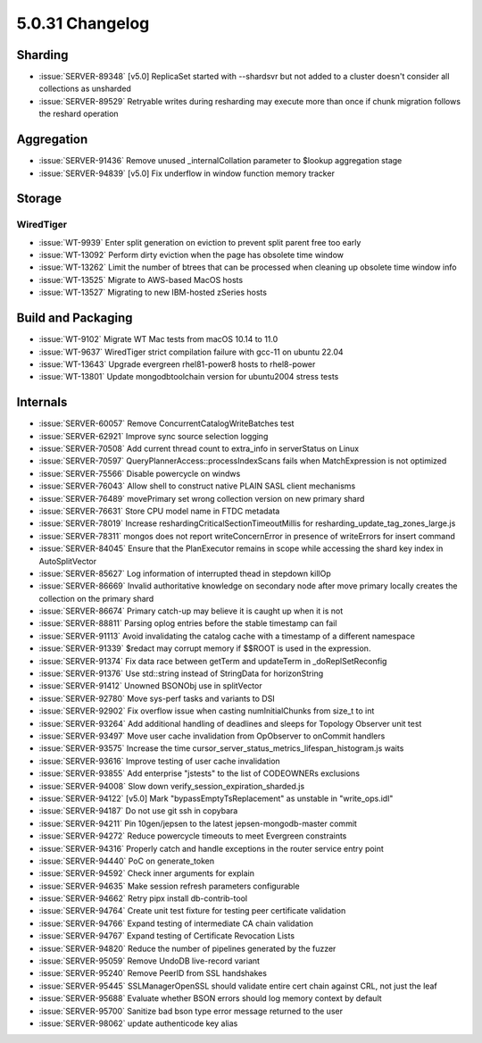 .. _5.0.31-changelog:

5.0.31 Changelog
----------------

Sharding
~~~~~~~~

- :issue:`SERVER-89348` [v5.0] ReplicaSet started with --shardsvr but
  not added to a cluster doesn't consider all collections as unsharded
- :issue:`SERVER-89529` Retryable writes during resharding may execute
  more than once if chunk migration follows the reshard operation

Aggregation
~~~~~~~~~~~

- :issue:`SERVER-91436` Remove unused _internalCollation parameter to
  $lookup aggregation stage
- :issue:`SERVER-94839` [v5.0] Fix underflow in window function memory
  tracker

Storage
~~~~~~~


WiredTiger
``````````

- :issue:`WT-9939` Enter split generation on eviction to prevent split
  parent free too early
- :issue:`WT-13092` Perform dirty eviction when the page has obsolete
  time window
- :issue:`WT-13262` Limit the number of btrees that can be processed
  when cleaning up obsolete time window info
- :issue:`WT-13525` Migrate to AWS-based MacOS hosts
- :issue:`WT-13527` Migrating to new IBM-hosted zSeries hosts

Build and Packaging
~~~~~~~~~~~~~~~~~~~

- :issue:`WT-9102` Migrate WT Mac tests from macOS 10.14 to 11.0
- :issue:`WT-9637` WiredTiger strict compilation failure with gcc-11 on
  ubuntu 22.04
- :issue:`WT-13643` Upgrade evergreen rhel81-power8 hosts to rhel8-power
- :issue:`WT-13801` Update mongodbtoolchain version for ubuntu2004
  stress tests

Internals
~~~~~~~~~

- :issue:`SERVER-60057` Remove ConcurrentCatalogWriteBatches test
- :issue:`SERVER-62921` Improve sync source selection logging
- :issue:`SERVER-70508` Add current thread count to extra_info in
  serverStatus on Linux
- :issue:`SERVER-70597` QueryPlannerAccess::processIndexScans fails when
  MatchExpression is not optimized
- :issue:`SERVER-75566` Disable powercycle on windws
- :issue:`SERVER-76043` Allow shell to construct native PLAIN SASL
  client mechanisms
- :issue:`SERVER-76489` movePrimary set wrong collection version on new
  primary shard
- :issue:`SERVER-76631` Store CPU model name in FTDC metadata
- :issue:`SERVER-78019` Increase reshardingCriticalSectionTimeoutMillis
  for resharding_update_tag_zones_large.js
- :issue:`SERVER-78311` mongos does not report writeConcernError in
  presence of writeErrors for insert command
- :issue:`SERVER-84045` Ensure that the PlanExecutor remains in scope
  while accessing the shard key index in AutoSplitVector
- :issue:`SERVER-85627` Log information of interrupted thead in stepdown
  killOp
- :issue:`SERVER-86669` Invalid authoritative knowledge on secondary
  node after move primary locally creates the collection on the primary
  shard
- :issue:`SERVER-86674` Primary catch-up may believe it is caught up
  when it is not
- :issue:`SERVER-88811` Parsing oplog entries before the stable
  timestamp can fail
- :issue:`SERVER-91113` Avoid invalidating the catalog cache with a
  timestamp of a different namespace
- :issue:`SERVER-91339` $redact may corrupt memory if $$ROOT is used in
  the expression.
- :issue:`SERVER-91374` Fix data race between getTerm and updateTerm in
  _doReplSetReconfig
- :issue:`SERVER-91376` Use std::string instead of StringData for
  horizonString
- :issue:`SERVER-91412` Unowned BSONObj use in splitVector
- :issue:`SERVER-92780` Move sys-perf tasks and variants to DSI
- :issue:`SERVER-92902` Fix overflow issue when casting numInitialChunks
  from size_t to int
- :issue:`SERVER-93264` Add additional handling of deadlines and sleeps
  for Topology Observer unit test
- :issue:`SERVER-93497` Move user cache invalidation from OpObserver to
  onCommit handlers
- :issue:`SERVER-93575` Increase the time
  cursor_server_status_metrics_lifespan_histogram.js waits
- :issue:`SERVER-93616` Improve testing of user cache invalidation
- :issue:`SERVER-93855` Add enterprise "jstests" to the list of
  CODEOWNERs exclusions
- :issue:`SERVER-94008` Slow down verify_session_expiration_sharded.js
- :issue:`SERVER-94122` [v5.0] Mark "bypassEmptyTsReplacement" as
  unstable in "write_ops.idl"
- :issue:`SERVER-94187` Do not use git ssh in copybara
- :issue:`SERVER-94211` Pin 10gen/jepsen to the latest
  jepsen-mongodb-master commit
- :issue:`SERVER-94272` Reduce powercycle timeouts to meet Evergreen
  constraints
- :issue:`SERVER-94316` Properly catch and handle exceptions in the
  router service entry point
- :issue:`SERVER-94440` PoC on generate_token
- :issue:`SERVER-94592` Check inner arguments for explain
- :issue:`SERVER-94635` Make session refresh parameters configurable
- :issue:`SERVER-94662` Retry pipx install db-contrib-tool
- :issue:`SERVER-94764` Create unit test fixture for testing peer
  certificate validation
- :issue:`SERVER-94766` Expand testing of intermediate CA chain
  validation
- :issue:`SERVER-94767` Expand testing of Certificate Revocation Lists
- :issue:`SERVER-94820` Reduce the number of pipelines generated by the
  fuzzer
- :issue:`SERVER-95059` Remove UndoDB live-record variant
- :issue:`SERVER-95240` Remove PeerID from SSL handshakes
- :issue:`SERVER-95445` SSLManagerOpenSSL should validate entire cert
  chain against CRL, not just the leaf
- :issue:`SERVER-95688` Evaluate whether BSON errors should log memory
  context by default
- :issue:`SERVER-95700` Sanitize bad bson type error message returned to
  the user
- :issue:`SERVER-98062` update authenticode key alias

